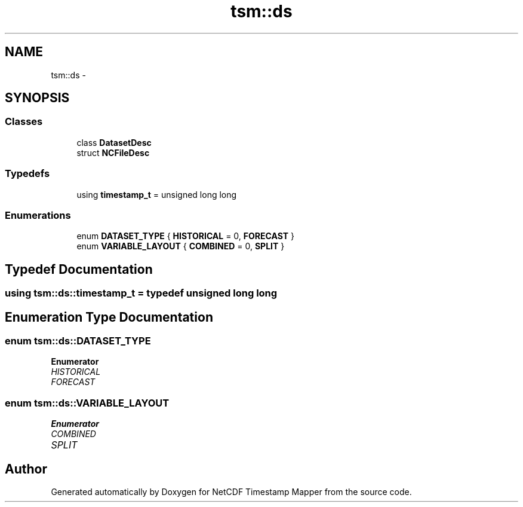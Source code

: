 .TH "tsm::ds" 3 "Tue Aug 6 2019" "Version 1.0" "NetCDF Timestamp Mapper" \" -*- nroff -*-
.ad l
.nh
.SH NAME
tsm::ds \- 
.SH SYNOPSIS
.br
.PP
.SS "Classes"

.in +1c
.ti -1c
.RI "class \fBDatasetDesc\fP"
.br
.ti -1c
.RI "struct \fBNCFileDesc\fP"
.br
.in -1c
.SS "Typedefs"

.in +1c
.ti -1c
.RI "using \fBtimestamp_t\fP = unsigned long long"
.br
.in -1c
.SS "Enumerations"

.in +1c
.ti -1c
.RI "enum \fBDATASET_TYPE\fP { \fBHISTORICAL\fP = 0, \fBFORECAST\fP }"
.br
.ti -1c
.RI "enum \fBVARIABLE_LAYOUT\fP { \fBCOMBINED\fP = 0, \fBSPLIT\fP }"
.br
.in -1c
.SH "Typedef Documentation"
.PP 
.SS "using \fBtsm::ds::timestamp_t\fP = typedef unsigned long long"

.SH "Enumeration Type Documentation"
.PP 
.SS "enum \fBtsm::ds::DATASET_TYPE\fP"

.PP
\fBEnumerator\fP
.in +1c
.TP
\fB\fIHISTORICAL \fP\fP
.TP
\fB\fIFORECAST \fP\fP
.SS "enum \fBtsm::ds::VARIABLE_LAYOUT\fP"

.PP
\fBEnumerator\fP
.in +1c
.TP
\fB\fICOMBINED \fP\fP
.TP
\fB\fISPLIT \fP\fP
.SH "Author"
.PP 
Generated automatically by Doxygen for NetCDF Timestamp Mapper from the source code\&.
